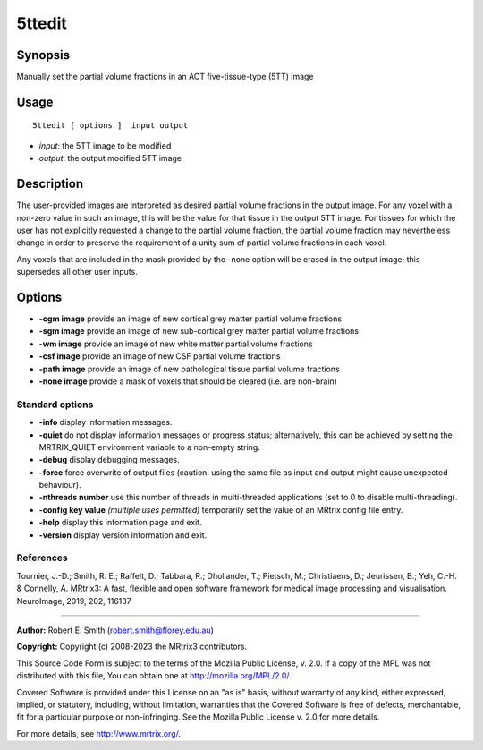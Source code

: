 .. _5ttedit:

5ttedit
===================

Synopsis
--------

Manually set the partial volume fractions in an ACT five-tissue-type (5TT) image

Usage
--------

::

    5ttedit [ options ]  input output

-  *input*: the 5TT image to be modified
-  *output*: the output modified 5TT image

Description
-----------

The user-provided images are interpreted as desired partial volume fractions in the output image. For any voxel with a non-zero value in such an image, this will be the value for that tissue in the output 5TT image. For tissues for which the user has not explicitly requested a change to the partial volume fraction, the partial volume fraction may nevertheless change in order to preserve the requirement of a unity sum of partial volume fractions in each voxel.

Any voxels that are included in the mask provided by the -none option will be erased in the output image; this supersedes all other user inputs.

Options
-------

-  **-cgm image** provide an image of new cortical grey matter partial volume fractions

-  **-sgm image** provide an image of new sub-cortical grey matter partial volume fractions

-  **-wm image** provide an image of new white matter partial volume fractions

-  **-csf image** provide an image of new CSF partial volume fractions

-  **-path image** provide an image of new pathological tissue partial volume fractions

-  **-none image** provide a mask of voxels that should be cleared (i.e. are non-brain)

Standard options
^^^^^^^^^^^^^^^^

-  **-info** display information messages.

-  **-quiet** do not display information messages or progress status; alternatively, this can be achieved by setting the MRTRIX_QUIET environment variable to a non-empty string.

-  **-debug** display debugging messages.

-  **-force** force overwrite of output files (caution: using the same file as input and output might cause unexpected behaviour).

-  **-nthreads number** use this number of threads in multi-threaded applications (set to 0 to disable multi-threading).

-  **-config key value** *(multiple uses permitted)* temporarily set the value of an MRtrix config file entry.

-  **-help** display this information page and exit.

-  **-version** display version information and exit.

References
^^^^^^^^^^

Tournier, J.-D.; Smith, R. E.; Raffelt, D.; Tabbara, R.; Dhollander, T.; Pietsch, M.; Christiaens, D.; Jeurissen, B.; Yeh, C.-H. & Connelly, A. MRtrix3: A fast, flexible and open software framework for medical image processing and visualisation. NeuroImage, 2019, 202, 116137

--------------



**Author:** Robert E. Smith (robert.smith@florey.edu.au)

**Copyright:** Copyright (c) 2008-2023 the MRtrix3 contributors.

This Source Code Form is subject to the terms of the Mozilla Public
License, v. 2.0. If a copy of the MPL was not distributed with this
file, You can obtain one at http://mozilla.org/MPL/2.0/.

Covered Software is provided under this License on an "as is"
basis, without warranty of any kind, either expressed, implied, or
statutory, including, without limitation, warranties that the
Covered Software is free of defects, merchantable, fit for a
particular purpose or non-infringing.
See the Mozilla Public License v. 2.0 for more details.

For more details, see http://www.mrtrix.org/.


